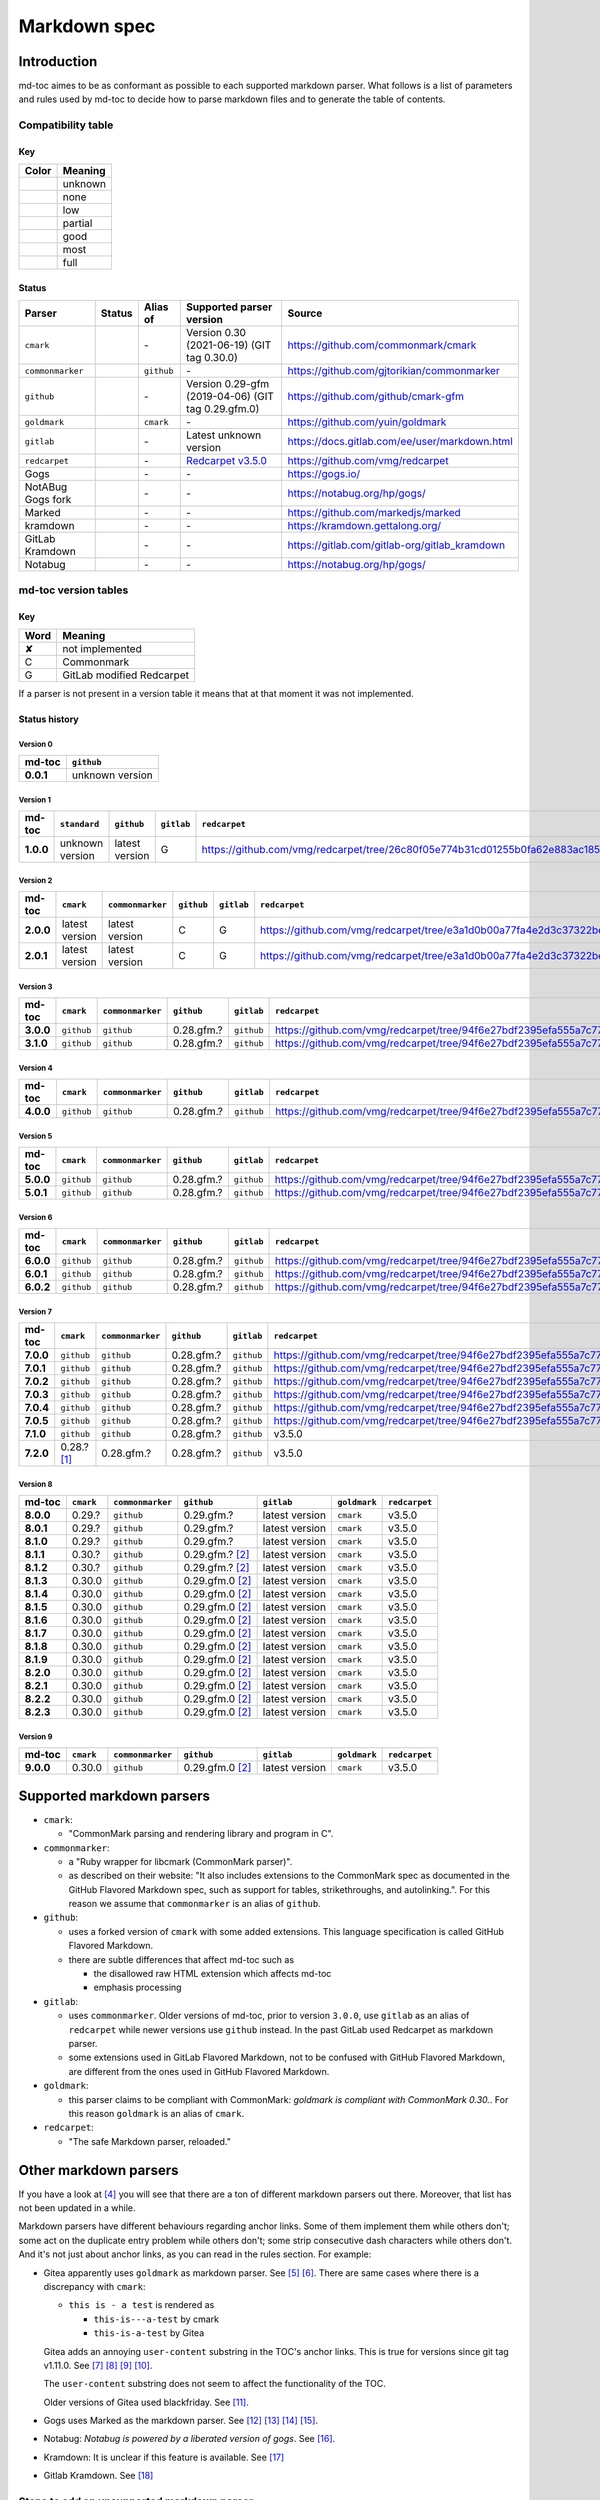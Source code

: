 Markdown spec
=============

Introduction
------------

md-toc aimes to be as conformant as possible to each supported markdown
parser. What follows is a list of parameters and rules used by md-toc to decide
how to parse markdown files and to generate the table of contents.

Compatibility table
```````````````````

.. |unknown| image:: assets/grey.png
    :width: 16
    :height: 16

.. |none| image:: assets/black.png
    :width: 16
    :height: 16

.. |low| image:: assets/red.png
    :width: 16
    :height: 16

.. |partial| image:: assets/orange.png
    :width: 16
    :height: 16

.. |good| image:: assets/yellow.png
    :width: 16
    :height: 16

.. |most| image:: assets/blue.png
    :width: 16
    :height: 16

.. |full| image:: assets/green.png
    :width: 16
    :height: 16

Key
^^^

============    ===========
Color           Meaning
============    ===========
|unknown|       unknown
|none|          none
|low|           low
|partial|       partial
|good|          good
|most|          most
|full|          full
============    ===========

Status
^^^^^^

=======================   =====================   ============   ========================================================================================================  =============================================
Parser                    Status                  Alias of       Supported parser version                                                                                  Source
=======================   =====================   ============   ========================================================================================================  =============================================
``cmark``                 |most|                  \-             Version 0.30 (2021-06-19) (GIT tag 0.30.0)                                                                https://github.com/commonmark/cmark
``commonmarker``          |good|                  ``github``     \-                                                                                                        https://github.com/gjtorikian/commonmarker
``github``                |good|                  \-             Version 0.29-gfm (2019-04-06) (GIT tag 0.29.gfm.0)                                                        https://github.com/github/cmark-gfm
``goldmark``              |most|                  ``cmark``      \-                                                                                                        https://github.com/yuin/goldmark
``gitlab``                |partial|               \-             Latest unknown version                                                                                    https://docs.gitlab.com/ee/user/markdown.html
``redcarpet``             |low|                   \-             `Redcarpet v3.5.0 <https://github.com/vmg/redcarpet/tree/6270d6b4ab6b46ee6bb57a6c0e4b2377c01780ae>`_      https://github.com/vmg/redcarpet
Gogs                      |unknown|               \-             \-                                                                                                        https://gogs.io/
NotABug Gogs fork         |unknown|               \-             \-                                                                                                        https://notabug.org/hp/gogs/
Marked                    |unknown|               \-             \-                                                                                                        https://github.com/markedjs/marked
kramdown                  |unknown|               \-             \-                                                                                                        https://kramdown.gettalong.org/
GitLab Kramdown           |unknown|               \-             \-                                                                                                        https://gitlab.com/gitlab-org/gitlab_kramdown
Notabug                   |unknown|               \-             \-                                                                                                        https://notabug.org/hp/gogs/
=======================   =====================   ============   ========================================================================================================  =============================================

md-toc version tables
`````````````````````

Key
^^^

============    ==============================================================
Word            Meaning
============    ==============================================================
✘               not implemented
C               Commonmark
G               GitLab modified Redcarpet
============    ==============================================================

If a parser is not present in a version table it means that at that moment
it was not implemented.

Status history
^^^^^^^^^^^^^^

Version 0
.........

.. list-table::
   :header-rows: 1
   :stub-columns: 1

   * - md-toc
     - ``github``
   * - 0.0.1
     - unknown version

Version 1
.........

.. list-table::
   :header-rows: 1
   :stub-columns: 1

   * - md-toc
     - ``standard``
     - ``github``
     - ``gitlab``
     - ``redcarpet``

   * - 1.0.0
     - unknown version
     - latest version
     - G
     - |r1|

Version 2
.........

.. list-table::
   :header-rows: 1
   :stub-columns: 1

   * - md-toc
     - ``cmark``
     - ``commonmarker``
     - ``github``
     - ``gitlab``
     - ``redcarpet``

   * - 2.0.0
     - latest version
     - latest version
     - C
     - G
     - |r2|
   * - 2.0.1
     - latest version
     - latest version
     - C
     - G
     - |r2|

Version 3
.........

.. list-table::
   :header-rows: 1
   :stub-columns: 1

   * - md-toc
     - ``cmark``
     - ``commonmarker``
     - ``github``
     - ``gitlab``
     - ``redcarpet``
   * - 3.0.0
     - ``github``
     - ``github``
     - 0.28.gfm.?
     - ``github``
     - |r3|
   * - 3.1.0
     - ``github``
     - ``github``
     - 0.28.gfm.?
     - ``github``
     - |r3|

Version 4
.........

.. list-table::
   :header-rows: 1
   :stub-columns: 1

   * - md-toc
     - ``cmark``
     - ``commonmarker``
     - ``github``
     - ``gitlab``
     - ``redcarpet``

   * - 4.0.0
     - ``github``
     - ``github``
     - 0.28.gfm.?
     - ``github``
     - |r3|

Version 5
.........

.. list-table::
   :header-rows: 1
   :stub-columns: 1

   * - md-toc
     - ``cmark``
     - ``commonmarker``
     - ``github``
     - ``gitlab``
     - ``redcarpet``

   * - 5.0.0
     - ``github``
     - ``github``
     - 0.28.gfm.?
     - ``github``
     - |r3|
   * - 5.0.1
     - ``github``
     - ``github``
     - 0.28.gfm.?
     - ``github``
     - |r3|

Version 6
.........

.. list-table::
   :header-rows: 1
   :stub-columns: 1

   * - md-toc
     - ``cmark``
     - ``commonmarker``
     - ``github``
     - ``gitlab``
     - ``redcarpet``
   * - 6.0.0
     - ``github``
     - ``github``
     - 0.28.gfm.?
     - ``github``
     - |r3|
   * - 6.0.1
     - ``github``
     - ``github``
     - 0.28.gfm.?
     - ``github``
     - |r3|
   * - 6.0.2
     - ``github``
     - ``github``
     - 0.28.gfm.?
     - ``github``
     - |r3|

Version 7
.........

.. list-table::
   :header-rows: 1
   :stub-columns: 1

   * - md-toc
     - ``cmark``
     - ``commonmarker``
     - ``github``
     - ``gitlab``
     - ``redcarpet``
   * - 7.0.0
     - ``github``
     - ``github``
     - 0.28.gfm.?
     - ``github``
     - |r3|
   * - 7.0.1
     - ``github``
     - ``github``
     - 0.28.gfm.?
     - ``github``
     - |r3|
   * - 7.0.2
     - ``github``
     - ``github``
     - 0.28.gfm.?
     - ``github``
     - |r3|
   * - 7.0.3
     - ``github``
     - ``github``
     - 0.28.gfm.?
     - ``github``
     - |r3|
   * - 7.0.4
     - ``github``
     - ``github``
     - 0.28.gfm.?
     - ``github``
     - |r3|
   * - 7.0.5
     - ``github``
     - ``github``
     - 0.28.gfm.?
     - ``github``
     - |r3|
   * - 7.1.0
     - ``github``
     - ``github``
     - 0.28.gfm.?
     - ``github``
     - v3.5.0
   * - 7.2.0
     - 0.28.? [#f1]_
     - 0.28.gfm.?
     - 0.28.gfm.?
     - ``github``
     - v3.5.0

Version 8
.........

.. list-table::
   :header-rows: 1
   :stub-columns: 1

   * - md-toc
     - ``cmark``
     - ``commonmarker``
     - ``github``
     - ``gitlab``
     - ``goldmark``
     - ``redcarpet``
   * - 8.0.0
     - 0.29.?
     - ``github``
     - 0.29.gfm.?
     - latest version
     - ``cmark``
     - v3.5.0
   * - 8.0.1
     - 0.29.?
     - ``github``
     - 0.29.gfm.?
     - latest version
     - ``cmark``
     - v3.5.0
   * - 8.1.0
     - 0.29.?
     - ``github``
     - 0.29.gfm.?
     - latest version
     - ``cmark``
     - v3.5.0
   * - 8.1.1
     - 0.30.?
     - ``github``
     - 0.29.gfm.? [#f2]_
     - latest version
     - ``cmark``
     - v3.5.0
   * - 8.1.2
     - 0.30.?
     - ``github``
     - 0.29.gfm.? [#f2]_
     - latest version
     - ``cmark``
     - v3.5.0
   * - 8.1.3
     - 0.30.0
     - ``github``
     - 0.29.gfm.0 [#f2]_
     - latest version
     - ``cmark``
     - v3.5.0
   * - 8.1.4
     - 0.30.0
     - ``github``
     - 0.29.gfm.0 [#f2]_
     - latest version
     - ``cmark``
     - v3.5.0
   * - 8.1.5
     - 0.30.0
     - ``github``
     - 0.29.gfm.0 [#f2]_
     - latest version
     - ``cmark``
     - v3.5.0
   * - 8.1.6
     - 0.30.0
     - ``github``
     - 0.29.gfm.0 [#f2]_
     - latest version
     - ``cmark``
     - v3.5.0
   * - 8.1.7
     - 0.30.0
     - ``github``
     - 0.29.gfm.0 [#f2]_
     - latest version
     - ``cmark``
     - v3.5.0
   * - 8.1.8
     - 0.30.0
     - ``github``
     - 0.29.gfm.0 [#f2]_
     - latest version
     - ``cmark``
     - v3.5.0
   * - 8.1.9
     - 0.30.0
     - ``github``
     - 0.29.gfm.0 [#f2]_
     - latest version
     - ``cmark``
     - v3.5.0
   * - 8.2.0
     - 0.30.0
     - ``github``
     - 0.29.gfm.0 [#f2]_
     - latest version
     - ``cmark``
     - v3.5.0
   * - 8.2.1
     - 0.30.0
     - ``github``
     - 0.29.gfm.0 [#f2]_
     - latest version
     - ``cmark``
     - v3.5.0
   * - 8.2.2
     - 0.30.0
     - ``github``
     - 0.29.gfm.0 [#f2]_
     - latest version
     - ``cmark``
     - v3.5.0
   * - 8.2.3
     - 0.30.0
     - ``github``
     - 0.29.gfm.0 [#f2]_
     - latest version
     - ``cmark``
     - v3.5.0

Version 9
.........

.. list-table::
   :header-rows: 1
   :stub-columns: 1

   * - md-toc
     - ``cmark``
     - ``commonmarker``
     - ``github``
     - ``gitlab``
     - ``goldmark``
     - ``redcarpet``
   * - 9.0.0
     - 0.30.0
     - ``github``
     - 0.29.gfm.0 [#f2]_
     - latest version
     - ``cmark``
     - v3.5.0


.. |r1| replace:: https://github.com/vmg/redcarpet/tree/26c80f05e774b31cd01255b0fa62e883ac185bf3
.. |r2| replace:: https://github.com/vmg/redcarpet/tree/e3a1d0b00a77fa4e2d3c37322bea66b82085486f
.. |r3| replace:: https://github.com/vmg/redcarpet/tree/94f6e27bdf2395efa555a7c772a3d8b70fb84346

Supported markdown parsers
--------------------------

- ``cmark``:

  - "CommonMark parsing and rendering library and program in C".

- ``commonmarker``:

  - a "Ruby wrapper for libcmark (CommonMark parser)".

  - as described on their website: "It also includes extensions to
    the CommonMark spec as documented in the GitHub Flavored Markdown spec,
    such as support for tables, strikethroughs, and autolinking.". For this
    reason we assume that ``commonmarker`` is an alias of ``github``.

- ``github``:

  - uses a forked version of ``cmark`` with some added extensions.
    This language specification is called GitHub Flavored Markdown.

  - there are subtle differences that affect md-toc such as

    - the disallowed raw HTML extension which affects md-toc
    - emphasis processing

- ``gitlab``:

  - uses ``commonmarker``. Older versions of md-toc, prior to
    version ``3.0.0``, use ``gitlab`` as an alias of ``redcarpet`` while
    newer versions use ``github`` instead. In the past GitLab used
    Redcarpet as markdown parser.

  - some extensions used in GitLab Flavored Markdown, not to be confused
    with GitHub Flavored Markdown, are different from the ones used in GitHub Flavored Markdown.

  .. seealso::

     - _`Documentation Style Guide | GitLab - Documentation is the single source of truth (SSOT)` [#f3]_

- ``goldmark``:

  - this parser claims to be compliant with CommonMark: `goldmark is compliant with CommonMark 0.30.`.
    For this reason ``goldmark`` is an alias of ``cmark``.

- ``redcarpet``:

  - "The safe Markdown parser, reloaded."

Other markdown parsers
----------------------

If you have a look at [#f4]_
you will see that there are a ton of different markdown parsers out there.
Moreover, that list has not been updated in a while.

Markdown parsers have different behaviours regarding anchor links. Some of them
implement them while others don't; some act on the duplicate entry problem
while others don't; some strip consecutive dash characters while others don't.
And it's not just about anchor links, as you can read in the rules section.
For example:

- Gitea apparently uses ``goldmark`` as markdown parser. See [#f5]_ [#f6]_.
  There are same cases where there is a discrepancy with ``cmark``:

  - ``this is - a test`` is rendered as

    - ``this-is---a-test`` by cmark
    - ``this-is-a-test`` by Gitea

  Gitea adds an annoying ``user-content`` substring in the TOC's anchor links. This is true
  for versions since git tag v1.11.0. See [#f7]_ [#f8]_ [#f9]_ [#f10]_.

  The ``user-content`` substring does not seem to affect the functionality of the TOC.

  Older versions of Gitea used blackfriday. See [#f11]_.
- Gogs uses Marked as the markdown parser. See [#f12]_ [#f13]_ [#f14]_ [#f15]_.
- Notabug: *Notabug is powered by a liberated version of gogs*. See [#f16]_.
- Kramdown: It is unclear if this feature is available. See [#f17]_
- Gitlab Kramdown. See [#f18]_

Steps to add an unsupported markdown parser
```````````````````````````````````````````

1. Find the source code and/or documents.
2. Find the rules for each section, such as anchor link generation, title
   detection, etc... Rely more on the source code than on the documentation (if
   possible)
3. Add the relevant information on this page.
4. Write or adapt an algorithm for that section.
5. Write unit tests for it.
6. Add the new parser to the CLI interface.

.. rubric:: Footnotes

.. [#f1] used alias ``github``
.. [#f2] when this md-toc version was released GFM still needed to catch up with cmark
.. [#f3] https://docs.gitlab.com/ee/development/documentation/styleguide/#documentation-is-the-single-source-of-truth-ssot
.. [#f4] https://www.w3.org/community/markdown/wiki/MarkdownImplementations
.. [#f5] https://github.com/go-gitea/gitea
.. [#f6] https://github.com/go-gitea/gitea/blob/71aca93decc10253133dcd77b64dae5d311d7163/modules/markup/markdown/goldmark.go
.. [#f7] https://github.com/go-gitea/gitea/blob/71aca93decc10253133dcd77b64dae5d311d7163/modules/markup/markdown/goldmark.go#L230
.. [#f8] https://github.com/go-gitea/gitea/issues/12062
.. [#f9] https://github.com/go-gitea/gitea/pull/11903
.. [#f10] https://github.com/go-gitea/gitea/pull/12805
.. [#f11] https://github.com/go-gitea/gitea/blob/2a03e96bceadfcc5e18bd61e755980ee72dcdb15/modules/markup/markdown/markdown.go
.. [#f12] https://gogs.io/docs
.. [#f13] https://github.com/chjj/marked
.. [#f14] https://github.com/chjj/marked/issues/981
.. [#f15] https://github.com/chjj/marked/search?q=anchor&type=Issues&utf8=%E2%9C%93
.. [#f16] https://github.com/gettalong/kramdown/search?q=anchor&type=Issues&utf8=%E2%9C%93
.. [#f17] https://github.com/gettalong/kramdown/search?q=anchor&type=Issues&utf8=%E2%9C%93
.. [#f18] https://gitlab.com/gitlab-org/gitlab_kramdown/-/blob/master/lib/gitlab_kramdown/parser/header.rb
